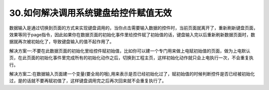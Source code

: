 30.如何解决调用系统键盘给控件赋值无效
============================================================

数据输入是通过切换到页面的方式来实现键盘调用的，当你点击需要输入数据的控件时，当前页面就离开了，重新刷新键盘页面，效果等同于page指令，因此如果你在数据页面的初始化事件里给控件赋了初始值的话，键盘输入完以后重新刷新数据页面时，数据就再次被初始化了，导致键盘输入的值不起作用了。

解决方案一:不要在此数据页面的初始化里给控件赋初始值，比如你可以建一个专门用来做上电赋初始值的页面，做为上电默认页，在此页面的初始化事件里完成所有的初始化动作之后，切换到工程主页，这样初始化动作就只会上电执行一次，不会重复执行。

解决方案二:在数据输入页面建一个变量(要全局的哦),用来表示是否已经初始化过了，赋初始值的时候判断控件是否已经被初始化过，是的话就不要再赋初值了，这样键盘调用完之后再次回来就不会重复执行了。

